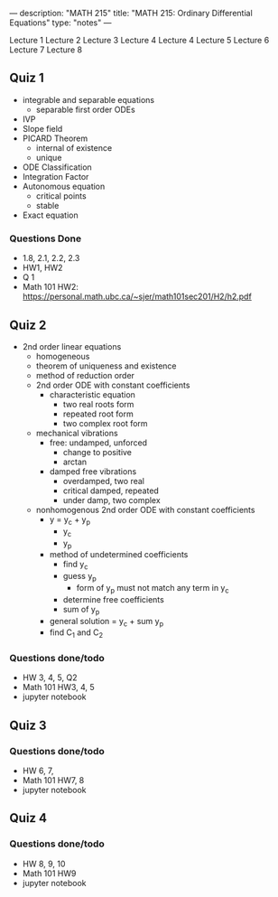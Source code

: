 ---
description: "MATH 215"
title: "MATH 215: Ordinary Differential Equations"
type: "notes"
---

Lecture 1
Lecture 2
Lecture 3
Lecture 4
Lecture 4
Lecture 5
Lecture 6
Lecture 7
Lecture 8

** Quiz 1
- integrable and separable equations
  - separable first order ODEs
- IVP
- Slope field
- PICARD Theorem
  - internal of existence
  - unique
- ODE Classification
- Integration Factor
- Autonomous equation
  - critical points
  - stable
- Exact equation
*** Questions Done
- 1.8, 2.1, 2.2, 2.3
- HW1, HW2
- Q 1
- Math 101 HW2: https://personal.math.ubc.ca/~sjer/math101sec201/H2/h2.pdf

** Quiz 2
- 2nd order linear equations
  - homogeneous
  - theorem of uniqueness and existence
  - method of reduction order
  - 2nd order ODE with constant coefficients
    - characteristic equation
      - two real roots form
      - repeated root form
      - two complex root form
  - mechanical vibrations
    - free: undamped, unforced
      - change to positive
      - arctan
    - damped free vibrations
      - overdamped, two real
      - critical damped, repeated
      - under damp, two complex
  - nonhomogenous 2nd order ODE with constant coefficients
    - y = y_c + y_p
      - y_c
      - y_p
    - method of undetermined coefficients
      - find y_c
      - guess y_p
        - form of y_p must not match any term in y_c
      - determine free coefficients
      - sum of y_p
    - general solution = y_c + sum y_p
    - find C_1 and C_2

*** Questions done/todo
- HW 3, 4, 5, Q2
- Math 101 HW3, 4, 5
- jupyter notebook

** Quiz 3
*** Questions done/todo
- HW 6, 7,
- Math 101 HW7, 8
- jupyter notebook

** Quiz 4
*** Questions done/todo
- HW 8, 9, 10
- Math 101 HW9
- jupyter notebook
